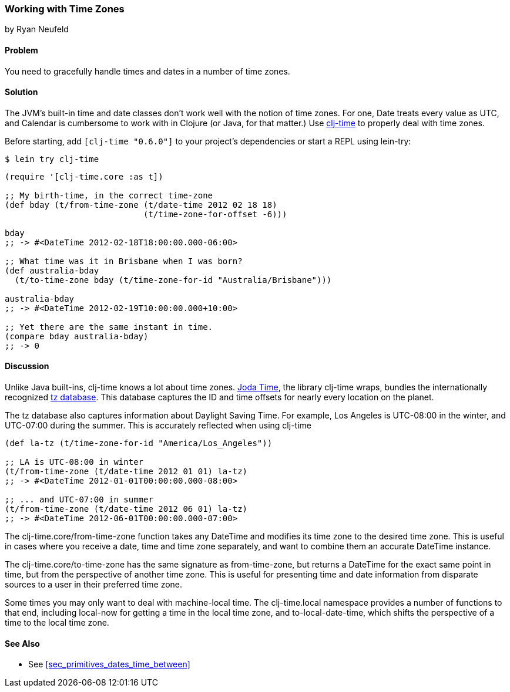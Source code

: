 === Working with Time Zones
[role="byline"]
by Ryan Neufeld

==== Problem

You need to gracefully handle times and dates in a number of time zones.

==== Solution

The JVM's built-in time and date classes don't work well with the notion
of time zones. For one, +Date+ treats every value as UTC, and +Calendar+ is
cumbersome to work with in Clojure (or Java, for that matter.) Use
https://github.com/clj-time/clj-time[+clj-time+] to properly deal with
time zones.

Before starting, add `[clj-time "0.6.0"]` to your project's
dependencies or start a REPL using +lein-try+:

[source,shell]
----
$ lein try clj-time
----

[source,clojure]
----
(require '[clj-time.core :as t])

;; My birth-time, in the correct time-zone
(def bday (t/from-time-zone (t/date-time 2012 02 18 18)
                            (t/time-zone-for-offset -6)))

bday
;; -> #<DateTime 2012-02-18T18:00:00.000-06:00>

;; What time was it in Brisbane when I was born?
(def australia-bday
  (t/to-time-zone bday (t/time-zone-for-id "Australia/Brisbane")))

australia-bday
;; -> #<DateTime 2012-02-19T10:00:00.000+10:00>

;; Yet there are the same instant in time.
(compare bday australia-bday)
;; -> 0
----

==== Discussion

Unlike Java built-ins, +clj-time+ knows a lot about time zones.
http://joda-time.sourceforge.net/[Joda Time], the library +clj-time+
wraps, bundles the internationally recognized
http://www.twinsun.com/tz/tz-link.htm[tz database]. This database
captures the ID and time offsets for nearly every location on the
planet.

The tz database also captures information about Daylight Saving Time.
For example, Los Angeles is UTC-08:00 in the winter, and UTC-07:00
during the summer. This is accurately reflected when using +clj-time+

[source,clojure]
----
(def la-tz (t/time-zone-for-id "America/Los_Angeles"))

;; LA is UTC-08:00 in winter
(t/from-time-zone (t/date-time 2012 01 01) la-tz)
;; -> #<DateTime 2012-01-01T00:00:00.000-08:00>

;; ... and UTC-07:00 in summer
(t/from-time-zone (t/date-time 2012 06 01) la-tz)
;; -> #<DateTime 2012-06-01T00:00:00.000-07:00>
----


The +clj-time.core/from-time-zone+ function takes any +DateTime+ and
modifies its time zone to the desired time zone. This is useful
in cases where you receive a date, time and time zone separately,
and want to combine them an accurate +DateTime+ instance.

The +clj-time.core/to-time-zone+ has the same signature as
+from-time-zone+, but returns a +DateTime+ for the exact same point in
time, but from the perspective of another time zone. This is useful
for presenting time and date information from disparate sources to a
user in their preferred time zone.

Some times you may only want to deal with machine-local time. The
+clj-time.local+ namespace provides a number of functions to that end,
including +local-now+ for getting a time in the local time zone, and
+to-local-date-time+, which shifts the perspective of a time to the
local time zone.

==== See Also

* See <<sec_primitives_dates_time_between>>


